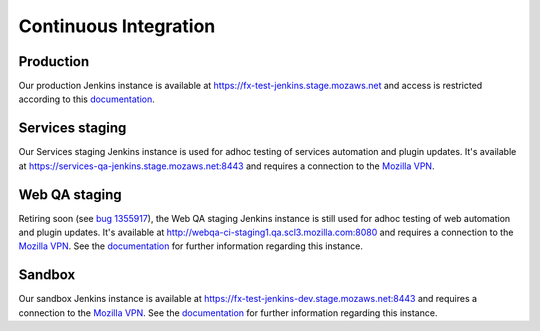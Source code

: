 Continuous Integration
======================

Production
----------
Our production Jenkins instance is available at
https://fx-test-jenkins.stage.mozaws.net and access is restricted according to
this `documentation <https://mana.mozilla.org/wiki/display/TestEngineering/fx-test-jenkins.stage.mozaws.net>`_.

Services staging
----------------
Our Services staging Jenkins instance is used for adhoc testing of services
automation and plugin updates. It's available at
https://services-qa-jenkins.stage.mozaws.net:8443 and requires a connection to
the `Mozilla VPN`_.

Web QA staging
--------------
Retiring soon (see `bug 1355917 <https://bugzilla.mozilla.org/show_bug.cgi?id=1355917>`_), the Web QA staging Jenkins instance is still used
for adhoc testing of web automation and plugin updates. It's available at
http://webqa-ci-staging1.qa.scl3.mozilla.com:8080 and requires a connection to
the `Mozilla VPN`_. See the `documentation <https://mana.mozilla.org/wiki/display/QA/webqa-ci-staging1.qa.scl3.mozilla.com>`_
for further information regarding this instance.

Sandbox
-------
Our sandbox Jenkins instance is available at
https://fx-test-jenkins-dev.stage.mozaws.net:8443 and requires a connection to
the `Mozilla VPN`_. See the `documentation <https://mana.mozilla.org/wiki/display/TestEngineering/fx-test-jenkins-dev.stage.mozaws.net>`_
for further information regarding this instance.

.. _Mozilla VPN: https://mana.mozilla.org/wiki/display/IT/Mozilla+VPN

